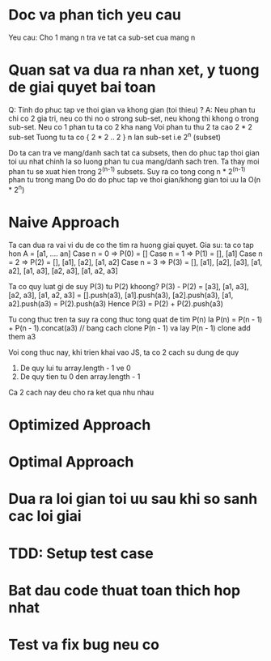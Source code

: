 * Doc va phan tich yeu cau
Yeu cau: Cho 1 mang n tra ve tat ca sub-set cua mang n

* Quan sat va dua ra nhan xet, y tuong de giai quyet bai toan
Q: Tinh do phuc tap ve thoi gian va khong gian (toi thieu) ?
A: Neu phan tu chi co 2 gia tri, neu co thi no o strong sub-set,
neu khong thi khong o trong sub-set.
Neu co 1 phan tu ta co 2 kha nang
Voi phan tu thu 2 ta cao 2 * 2 sub-set
Tuong tu ta co { 2 * 2 .. 2 } n lan sub-set i.e 2^n (subset)

Do ta can tra ve mang/danh sach tat ca subsets, then do phuc tap thoi gian toi uu nhat
chinh la so luong phan tu cua mang/danh sach tren.
Ta thay moi phan tu se xuat hien trong 2^(n-1) subsets.
Suy ra co tong cong n * 2^(n-1) phan tu trong mang
Do do do phuc tap ve thoi gian/khong gian toi uu la O(n * 2^n)

* Naive Approach
Ta can dua ra vai vi du de co the tim ra huong giai quyet.
Gia su: ta co tap hon A = [a1, .... an]
Case n = 0 => P(0) = []
Case n = 1 => P(1) = [], [a1]
Case n = 2 => P(2) = [], [a1], [a2], [a1, a2]
Case n = 3 => P(3) = [], [a1], [a2], [a3], [a1, a2], [a1, a3], [a2, a3], [a1, a2, a3]

Ta co quy luat gi de suy P(3) tu P(2) khoong?
P(3) - P(2) = [a3], [a1, a3], [a2, a3], [a1, a2, a3]
            = [].push(a3), [a1].push(a3), [a2].push(a3), [a1, a2].push(a3)
            = P(2).push(a3)
Hence P(3)  = P(2) + P(2).push(a3)

Tu cong thuc tren ta suy ra cong thuc tong quat de tim P(n) la
P(n) = P(n - 1) + P(n - 1).concat(a3)
// bang cach clone P(n - 1) va lay P(n - 1) clone add them a3

Voi cong thuc nay, khi trien khai vao JS, ta co 2 cach su dung de quy
1. De quy lui tu array.length - 1 ve 0
2. De quy tien tu 0 den array.length - 1

Ca 2 cach nay deu cho ra ket qua nhu nhau

* Optimized Approach

* Optimal Approach

* Dua ra loi gian toi uu sau khi so sanh cac loi giai

* TDD: Setup test case

* Bat dau code thuat toan thich hop nhat

* Test va fix bug neu co

